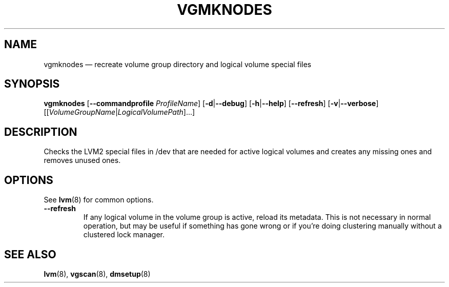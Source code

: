 .TH VGMKNODES 8 "LVM TOOLS 2.02.119(2)-git (2015-03-24)" "Sistina Software UK" \" -*- nroff -*-
.SH NAME
vgmknodes \(em recreate volume group directory and logical volume special files
.SH SYNOPSIS
.B vgmknodes
.RB [ \-\-commandprofile
.IR ProfileName ]
.RB [ \-d | \-\-debug ]
.RB [ \-h | \-\-help ]
.RB [ \-\-refresh ]
.RB [ \-v | \-\-verbose ]
.RI [[ VolumeGroupName | LogicalVolumePath ]...]
.SH DESCRIPTION
Checks the LVM2 special files in /dev that are needed for active 
logical volumes and creates any missing ones and removes unused ones.
.SH OPTIONS
.TP
See \fBlvm\fP(8) for common options.
.TP
.BR \-\-refresh
If any logical volume in the volume group is active, reload its metadata.
This is not necessary in normal operation, but may be useful
if something has gone wrong or if you're doing clustering
manually without a clustered lock manager.
.SH SEE ALSO
.BR lvm (8),
.BR vgscan (8),
.BR dmsetup (8)
